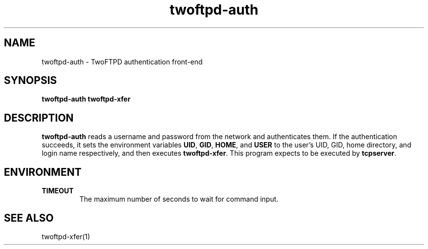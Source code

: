 .TH twoftpd-auth 1
.SH NAME
twoftpd-auth \- TwoFTPD authentication front-end
.SH SYNOPSIS
.B twoftpd-auth
.B twoftpd-xfer
.SH DESCRIPTION
.B twoftpd-auth
reads a username and password from the network and authenticates them.
If the authentication succeeds, it sets the environment variables
.BR UID ,
.BR GID ,
.BR HOME ,
and
.BR USER
to the user's UID, GID, home directory, and login name respectively,
and then executes
.BR twoftpd-xfer .
This program expects to be executed by
.BR tcpserver .
.SH ENVIRONMENT
.TP
.B TIMEOUT
The maximum number of seconds to wait for command input.
.SH SEE ALSO
twoftpd-xfer(1)

